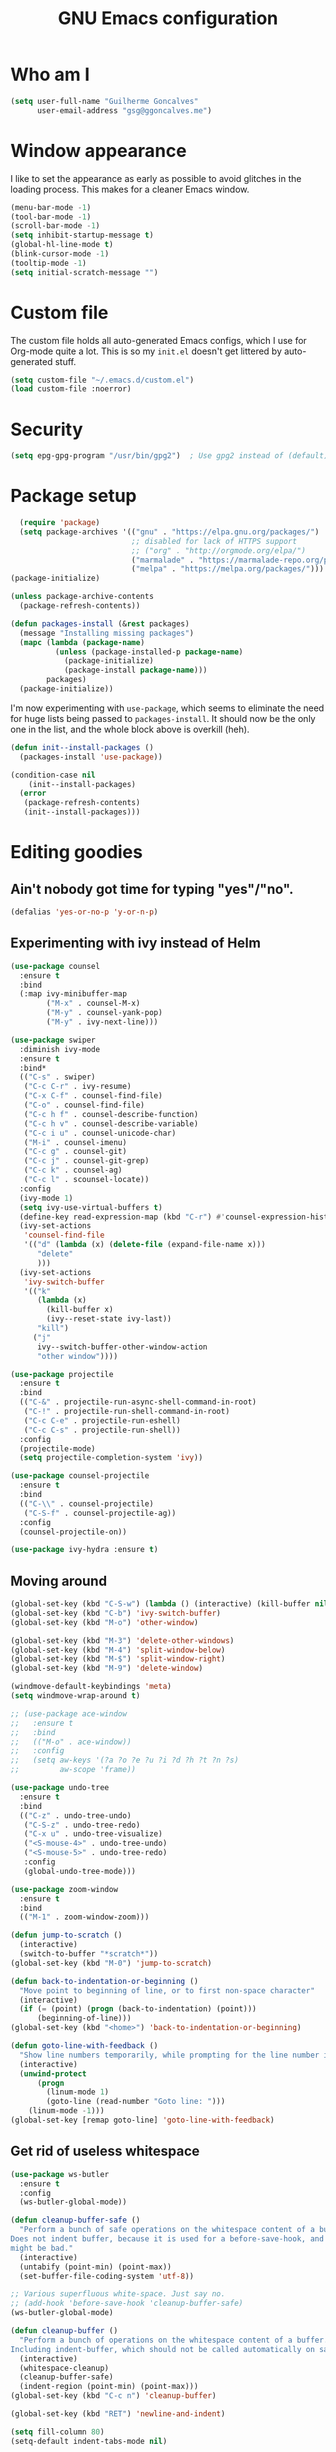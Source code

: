 #+TITLE: GNU Emacs configuration
#+STARTUP: indent
#+LAYOUT: post
#+OPTIONS: H:5 num:nil tags:nil toc:nil timestamps:t
#+DESCRIPTION: Loading Emacs configuration using org-babel
#+TAGS: emacs

* Who am I
#+BEGIN_SRC emacs-lisp
  (setq user-full-name "Guilherme Goncalves"
        user-email-address "gsg@ggoncalves.me")
#+END_SRC

* Window appearance
I like to set the appearance as early as possible to avoid glitches in
the loading process. This makes for a cleaner Emacs window.

#+BEGIN_SRC emacs-lisp
(menu-bar-mode -1)
(tool-bar-mode -1)
(scroll-bar-mode -1)
(setq inhibit-startup-message t)
(global-hl-line-mode t)
(blink-cursor-mode -1)
(tooltip-mode -1)
(setq initial-scratch-message "")
#+END_SRC


* Custom file
The custom file holds all auto-generated Emacs configs, which I use
for Org-mode quite a lot. This is so my =init.el= doesn't get littered
by auto-generated stuff.
#+BEGIN_SRC emacs-lisp
(setq custom-file "~/.emacs.d/custom.el")
(load custom-file :noerror)
#+END_SRC


* Security
#+BEGIN_SRC emacs-lisp
(setq epg-gpg-program "/usr/bin/gpg2")  ; Use gpg2 instead of (default) gpg
#+END_SRC


* Package setup
#+BEGIN_SRC emacs-lisp
    (require 'package)
    (setq package-archives '(("gnu" . "https://elpa.gnu.org/packages/")
                             ;; disabled for lack of HTTPS support
                             ;; ("org" . "http://orgmode.org/elpa/")
                             ("marmalade" . "https://marmalade-repo.org/packages/")
                             ("melpa" . "https://melpa.org/packages/")))
  (package-initialize)

  (unless package-archive-contents
    (package-refresh-contents))

  (defun packages-install (&rest packages)
    (message "Installing missing packages")
    (mapc (lambda (package-name)
            (unless (package-installed-p package-name)
              (package-initialize)
              (package-install package-name)))
          packages)
    (package-initialize))
#+END_SRC

I'm now experimenting with =use-package=, which seems to eliminate the
need for huge lists being passed to =packages-install=. It should now
be the only one in the list, and the whole block above is overkill (heh).
#+BEGIN_SRC emacs-lisp
(defun init--install-packages ()
  (packages-install 'use-package))

(condition-case nil
    (init--install-packages)
  (error
   (package-refresh-contents)
   (init--install-packages)))
#+END_SRC


* Editing goodies
** Ain't nobody got time for typing "yes"/"no".
#+BEGIN_SRC emacs-lisp
(defalias 'yes-or-no-p 'y-or-n-p)
#+END_SRC
** Experimenting with ivy instead of Helm
#+BEGIN_SRC emacs-lisp
  (use-package counsel
    :ensure t
    :bind
    (:map ivy-minibuffer-map
          ("M-x" . counsel-M-x)
          ("M-y" . counsel-yank-pop)
          ("M-y" . ivy-next-line)))

  (use-package swiper
    :diminish ivy-mode
    :ensure t
    :bind*
    (("C-s" . swiper)
     ("C-c C-r" . ivy-resume)
     ("C-x C-f" . counsel-find-file)
     ("C-o" . counsel-find-file)
     ("C-c h f" . counsel-describe-function)
     ("C-c h v" . counsel-describe-variable)
     ("C-c i u" . counsel-unicode-char)
     ("M-i" . counsel-imenu)
     ("C-c g" . counsel-git)
     ("C-c j" . counsel-git-grep)
     ("C-c k" . counsel-ag)
     ("C-c l" . scounsel-locate))
    :config
    (ivy-mode 1)
    (setq ivy-use-virtual-buffers t)
    (define-key read-expression-map (kbd "C-r") #'counsel-expression-history)
    (ivy-set-actions
     'counsel-find-file
     '(("d" (lambda (x) (delete-file (expand-file-name x)))
        "delete"
        )))
    (ivy-set-actions
     'ivy-switch-buffer
     '(("k"
        (lambda (x)
          (kill-buffer x)
          (ivy--reset-state ivy-last))
        "kill")
       ("j"
        ivy--switch-buffer-other-window-action
        "other window"))))

  (use-package projectile
    :ensure t
    :bind
    (("C-&" . projectile-run-async-shell-command-in-root)
     ("C-!" . projectile-run-shell-command-in-root)
     ("C-c C-e" . projectile-run-eshell)
     ("C-c C-s" . projectile-run-shell))
    :config
    (projectile-mode)
    (setq projectile-completion-system 'ivy))

  (use-package counsel-projectile
    :ensure t
    :bind
    (("C-\\" . counsel-projectile)
     ("C-S-f" . counsel-projectile-ag))
    :config
    (counsel-projectile-on))

  (use-package ivy-hydra :ensure t)
#+END_SRC

** Moving around
#+BEGIN_SRC emacs-lisp
  (global-set-key (kbd "C-S-w") (lambda () (interactive) (kill-buffer nil)))
  (global-set-key (kbd "C-b") 'ivy-switch-buffer)
  (global-set-key (kbd "M-o") 'other-window)

  (global-set-key (kbd "M-3") 'delete-other-windows)
  (global-set-key (kbd "M-4") 'split-window-below)
  (global-set-key (kbd "M-$") 'split-window-right)
  (global-set-key (kbd "M-9") 'delete-window)

  (windmove-default-keybindings 'meta)
  (setq windmove-wrap-around t)

  ;; (use-package ace-window
  ;;   :ensure t
  ;;   :bind
  ;;   (("M-o" . ace-window))
  ;;   :config
  ;;   (setq aw-keys '(?a ?o ?e ?u ?i ?d ?h ?t ?n ?s)
  ;;         aw-scope 'frame))

  (use-package undo-tree
    :ensure t
    :bind
    (("C-z" . undo-tree-undo)
     ("C-S-z" . undo-tree-redo)
     ("C-x u" . undo-tree-visualize)
     ("<S-mouse-4>" . undo-tree-undo)
     ("<S-mouse-5>" . undo-tree-redo)
     :config
     (global-undo-tree-mode)))

  (use-package zoom-window
    :ensure t
    :bind
    (("M-1" . zoom-window-zoom)))

  (defun jump-to-scratch ()
    (interactive)
    (switch-to-buffer "*scratch*"))
  (global-set-key (kbd "M-0") 'jump-to-scratch)

  (defun back-to-indentation-or-beginning ()
    "Move point to beginning of line, or to first non-space character"
    (interactive)
    (if (= (point) (progn (back-to-indentation) (point)))
        (beginning-of-line)))
  (global-set-key (kbd "<home>") 'back-to-indentation-or-beginning)

  (defun goto-line-with-feedback ()
    "Show line numbers temporarily, while prompting for the line number input"
    (interactive)
    (unwind-protect
        (progn
          (linum-mode 1)
          (goto-line (read-number "Goto line: ")))
      (linum-mode -1)))
  (global-set-key [remap goto-line] 'goto-line-with-feedback)
#+END_SRC

** Get rid of useless whitespace
#+BEGIN_SRC emacs-lisp
  (use-package ws-butler
    :ensure t
    :config
    (ws-butler-global-mode))

  (defun cleanup-buffer-safe ()
    "Perform a bunch of safe operations on the whitespace content of a buffer.
  Does not indent buffer, because it is used for a before-save-hook, and that
  might be bad."
    (interactive)
    (untabify (point-min) (point-max))
    (set-buffer-file-coding-system 'utf-8))

  ;; Various superfluous white-space. Just say no.
  ;; (add-hook 'before-save-hook 'cleanup-buffer-safe)
  (ws-butler-global-mode)

  (defun cleanup-buffer ()
    "Perform a bunch of operations on the whitespace content of a buffer.
  Including indent-buffer, which should not be called automatically on save."
    (interactive)
    (whitespace-cleanup)
    (cleanup-buffer-safe)
    (indent-region (point-min) (point-max)))
  (global-set-key (kbd "C-c n") 'cleanup-buffer)

  (global-set-key (kbd "RET") 'newline-and-indent)

  (setq fill-column 80)
  (setq-default indent-tabs-mode nil)

  ;; Render all whitespace: useful, but crowded
  ;; (setq whitespace-style '(face trailing tabs newline tab-mark space-mark))
  (setq whitespace-style '(face trailing tabs newline))
  (setq whitespace-display-mappings
        '((tab-mark 9 [8594 9])
          (space-mark 32 [183] [46])
          (space-mark 160 [164])
          (newline-mark 10 [8617 10])))
  (global-whitespace-mode)
  ;; (global-whitespace-newline-mode)
#+END_SRC

** Copy-paste goodness stolen from Xah Lee
#+BEGIN_SRC emacs-lisp
  (defun xah-cut-line-or-region ()
    "Cut current line, or text selection.
  When `universal-argument' is called first, cut whole buffer (respects `narrow-to-region')."
    (interactive)
    (if current-prefix-arg
        (progn ; not using kill-region because we don't want to include previous kill
          (kill-new (buffer-string))
          (delete-region (point-min) (point-max)))
      (progn (if (use-region-p)
                 (kill-region (region-beginning) (region-end) t)
               (kill-whole-line)))))

  (defun xah-copy-line-or-region ()
    "Copy current line, or text selection.
  When called repeatedly, append copy subsequent lines.
  When `universal-argument' is called first, copy whole buffer (respects `narrow-to-region')."
    (interactive)
    (let (-p1 -p2)
      (if current-prefix-arg
          (setq -p1 (point-min) -p2 (point-max))
        (if (use-region-p)
            (setq -p1 (region-beginning) -p2 (region-end))
          (setq -p1 (line-beginning-position) -p2 (line-end-position))))
      (if (eq last-command this-command)
          (progn
            (progn ; hack. exit if there's no more next line
              (end-of-line)
              (forward-char)
              (backward-char))
            (push-mark (point) "NOMSG" "ACTIVATE")
            (kill-append "\n" nil)
            (kill-append (buffer-substring-no-properties (line-beginning-position) (line-end-position)) nil)
            (message "Line copy appended"))
        (progn
          (kill-ring-save -p1 -p2)
          (if current-prefix-arg
              (message "Buffer text copied")
            (message "Text copied"))))
      (end-of-line)
      (forward-char)))

  (global-set-key (kbd "C-w") 'xah-cut-line-or-region)
  (global-set-key (kbd "M-w") 'xah-copy-line-or-region)
#+END_SRC

** Manipulate a file directly from its buffer
#+BEGIN_SRC emacs-lisp
  (defun delete-current-buffer-file ()
    "Removes file connected to current buffer and kills buffer."
    (interactive)
    (let ((filename (buffer-file-name))
          (buffer (current-buffer))
          (name (buffer-name)))
      (if (not (and filename (file-exists-p filename)))
          (ido-kill-buffer)
        (when (yes-or-no-p "Are you sure you want to remove this file? ")
          (delete-file filename)
          (kill-buffer buffer)
          (message "File '%s' successfully removed" filename)))))
  (global-set-key (kbd "C-x C-k") 'delete-current-buffer-file)

  (defun rename-current-buffer-file ()
    "Renames current buffer and file it is visiting."
    (interactive)
    (let ((name (buffer-name))
          (filename (buffer-file-name)))
      (if (not (and filename (file-exists-p filename)))
          (error "Buffer '%s' is not visiting a file!" name)
        (let ((new-name (read-file-name "New name: " filename)))
          (if (get-buffer new-name)
              (error "A buffer named '%s' already exists!" new-name)
            (rename-file filename new-name 1)
            (rename-buffer new-name)
            (set-visited-file-name new-name)
            (set-buffer-modified-p nil)
            (message "File '%s' successfully renamed to '%s'"
                     name (file-name-nondirectory new-name)))))))
  (global-set-key (kbd "C-x C-r") 'rename-current-buffer-file)

#+END_SRC

** Help Emacs help me
#+BEGIN_SRC emacs-lisp
  (use-package which-key
    :ensure t
    :diminish which-key-mode
    :config
    (setq which-key-idle-delay 0.5)
    (which-key-mode))

  (use-package discover
    :ensure t
    :diminish discover-mode
    :config (global-discover-mode))
#+END_SRC

** Open line
#+BEGIN_SRC emacs-lisp
  (defun open-line-below ()
    (interactive)
    (end-of-line)
    (newline)
    (indent-for-tab-command))

  (defun open-line-above ()
    (interactive)
    (beginning-of-line)
    (newline)
    (forward-line -1)
    (indent-for-tab-command))

  (global-set-key (kbd "<C-return>") 'open-line-below)
  (global-set-key (kbd "<C-S-return>") 'open-line-above)
  (global-set-key (kbd "M-j") (lambda () (interactive) (join-line -1)))
  (global-set-key [f7] 'call-last-kbd-macro)
#+END_SRC
** Paredit
#+BEGIN_SRC emacs-lisp
  (use-package paredit
    :ensure t
    :diminish paredit-mode
    :config
    (loop for hook in '(emacs-lisp-mode-hook
                        eval-expression-minibuffer-setup-hook
                        ielm-mode-hook lisp-mode-hook
                        lisp-interaction-mode-hook
                        scheme-mode-hook)
          do (add-hook hook #'enable-paredit-mode)))

#+END_SRC
** Autocomplete and snippets
#+BEGIN_SRC emacs-lisp
  (use-package auto-complete
    :ensure t
    :config
    (setq ac-auto-start 4)
    (define-key ac-completing-map [down] nil)
    (define-key ac-completing-map [up] nil)
    (add-hook 'prog-mode-hook 'auto-complete-mode))

  (use-package ac-js2 :ensure t)
  (use-package tern-auto-complete
    :ensure t
    :config
    (add-hook 'tern-mode-hook 'tern-ac-setup))

  (use-package yasnippet
    :ensure t
    :config
    (yas-global-mode)
    (add-hook 'prog-mode-hook 'yas-minor-mode))

  (use-package angular-snippets :ensure t)
  (use-package common-lisp-snippets :ensure t)
#+END_SRC
** Misc editing facilities
I got most of these from the excellent [[http://emacsrocks.com/][Emacs Rocks]].

#+BEGIN_SRC emacs-lisp
  (global-set-key (kbd "C--") 'bury-buffer)
  (global-set-key (kbd "C-;") 'comment-line)
  (electric-pair-mode)
  (electric-quote-mode)
  (add-hook 'prog-mode-hook 'subword-mode)

  (use-package expand-region
    :ensure t
    :config (pending-delete-mode t)
    :bind
    (("C-=" . er/expand-region)))

  (use-package multiple-cursors
    :ensure t
    :bind
    (("C-S-l" . mc/edit-lines)
     ("C->" . mc/mark-next-like-this)
     ("C-<" . mc/mark-previous-like-this)))

  (defun move-line-down ()
    (interactive)
    (let ((col (current-column)))
      (save-excursion
        (forward-line)
        (transpose-lines 1))
      (forward-line)
      (move-to-column col)))

  (defun move-line-up ()
    (interactive)
    (let ((col (current-column)))
      (save-excursion
        (forward-line)
        (transpose-lines -1))
      (forward-line -2)
      (move-to-column col)))

  (global-set-key (kbd "<M-S-up>") 'move-line-up)
  (global-set-key (kbd "<M-S-down>") 'move-line-down)

  ;; Replace upcase/downcase word with their dwim counterparts
  (global-set-key (kbd "M-u") 'upcase-dwim)
  (global-set-key (kbd "M-l") 'downcase-dwim)
  (global-set-key (kbd "C-x C-u") 'upcase-initials-region)
  (global-set-key (kbd "C-x C-l") nil)


  (defun xah-toggle-letter-case ()
    "Toggle the letter case of current word or text selection.
  Always cycle in this order: Init Caps, ALL CAPS, all lower.

  URL `http://ergoemacs.org/emacs/modernization_upcase-word.html'
  Version 2016-01-08"
    (interactive)
    (let ((deactivate-mark nil)
          -p1 -p2)
      (if (use-region-p)
          (setq -p1 (region-beginning)
                -p2 (region-end))
        (save-excursion
          (skip-chars-backward "[:alnum:]")
          (setq -p1 (point))
          (skip-chars-forward "[:alnum:]")
          (setq -p2 (point))))
      (when (not (eq last-command this-command))
        (put this-command 'state 0))
      (cond
       ((equal 0 (get this-command 'state))
        (upcase-initials-region -p1 -p2)
        (put this-command 'state 1))
       ((equal 1  (get this-command 'state))
        (upcase-region -p1 -p2)
        (put this-command 'state 2))
       ((equal 2 (get this-command 'state))
        (downcase-region -p1 -p2)
        (put this-command 'state 0)))))
  (global-set-key (kbd "M-c") 'xah-toggle-letter-case)

  (defun quote-previous-word ()
    "Wrap the previous word in quotes"
    (interactive)
    (let ((deactivate-mark nil)
          -p1 -p2)
      (if (use-region-p)
          (progn
            (setq -p1 (region-beginning)
                  -p2 (region-end))
            (message "Not implemented :("))
        (progn
          (save-excursion
            (skip-chars-backward "[:alnum:]")
            (insert "'")
            (skip-chars-forward "[:alnum:]")
            (insert "'"))
          (forward-char)))))
  (global-set-key (kbd "M-'") 'quote-previous-word)
#+END_SRC

I run many async commands, and not once have I found the confirmation
"A command is running in the default buffer.  Use a new buffer?" useful.

#+BEGIN_SRC emacs-lisp
  (setq async-shell-command-buffer 'rename-buffer)
#+END_SRC
*** Silliness
#+BEGIN_SRC emacs-lisp
  ;;; Super important!!
  (defun shrug ()
    "Insert ¯\\_(ツ)_/¯ at point"
    (interactive)
    (insert "¯\\_(ツ)_/¯"))
  (defun lenny ()
    "Insert ( ͡° ͜ʖ ͡°) at point"
    (interactive)
    (insert "( ͡° ͜ʖ ͡°)"))
#+END_SRC


* Backup
#+BEGIN_SRC emacs-lisp
  (defvar --backup-directory (concat user-emacs-directory "backups"))

  (if (not (file-exists-p --backup-directory))
      (make-directory --backup-directory t))

  (setq backup-directory-alist `(("." . ,--backup-directory)))
  (setq make-backup-files t               ; backup of a file the first time it is saved.
        backup-by-copying t               ; don't clobber symlinks
        version-control t                 ; version numbers for backup files
        delete-old-versions t             ; delete excess backup files silently
        delete-by-moving-to-trash t
        kept-old-versions 6               ; oldest versions to keep when a new numbered backup is made (default: 2)
        kept-new-versions 9               ; newest versions to keep when a new numbered backup is made (default: 2)
        auto-save-default t               ; auto-save every buffer that visits a file
        auto-save-timeout 20              ; number of seconds idle time before auto-save (default: 30)
        auto-save-interval 200            ; number of keystrokes between auto-saves (default: 300)
        )
    (setq delete-by-moving-to-trash t)

    (setq backup-directory-alist `(("." . ,(expand-file-name
                                            (concat user-emacs-directory "backups")))))

  (global-auto-revert-mode)               ; revert a file’s buffer automatically when it’s been changed on disk
#+END_SRC


* Git
Magit is so awesome, it barely needs any setup at all.
#+BEGIN_SRC emacs-lisp
  (use-package magit
    :ensure t
    :bind ([f8] . magit-status))
#+END_SRC

Scroll wheel moves through time instead of space ([[https://xkcd.com/1806/][ref.]])
#+BEGIN_SRC emacs-lisp
  (defmacro enable-time-machine-and-call (&rest body)
    `(lambda ()
       (interactive)
       (unless (bound-and-true-p git-timemachine-mode)
         (progn
           (message "Enabling git-timemachine mode")
           (git-timemachine)))
       ,@body))

  (use-package git-timemachine
    :ensure t
    :config
    (progn
      (global-set-key (kbd "<M-mouse-5>") (enable-time-machine-and-call (git-timemachine-show-next-revision)))
      (global-set-key (kbd "<M-mouse-4>") (enable-time-machine-and-call (git-timemachine-show-previous-revision)))))
#+END_SRC


* Programming
** Web
#+BEGIN_SRC emacs-lisp
  (use-package emmet-mode
    :ensure t
    :config
    (add-hook 'web-mode-hook 'emmet-mode)
    (define-key emmet-mode-keymap (kbd "<C-return>") nil))

  (use-package web-mode
    :ensure t
    :mode ("\\.php\\'" "\\.css\\'")
    :bind
    (:map web-mode-map
          ("C-M-u" . web-mode-element-parent)
          ("C-M-d" . web-mode-element-child)
          ("C-M-n" . web-mode-element-next)
          ("C-M-p" . web-mode-element-previous))
    :config
    (setq web-mode-enable-css-colorization t
          web-mode-enable-current-element-highlight t
          web-mode-markup-indent-offset 2
          web-mode-css-indent-offset 2
          web-mode-code-indent-offset 2
          emmet-indentation 2
          js-indent-level 2
          web-mode-auto-close-style 1
          web-mode-code-indent-offset 4
          web-mode-enable-auto-indentation t
          web-mode-enable-auto-opening t
          web-mode-enable-auto-pairing t
          web-mode-enable-auto-quoting t)
    (setq-default web-mode-css-indent-offset 2
                  web-mode-code-indent-offset 2
                  web-mode-markup-indent-offset 2
                  css-indent-offset 2))


  (defun php-tpl-localize (p1 p2)
    "Wrap region in a PHP call to xgettext"
    (interactive "r")
    (save-mark-and-excursion
     (goto-char p1)
     (insert "<?= _('")
     (setq begin (point))
     (forward-char (- p2 p1))
     (setq end (point))
     (insert "') ?>")
     (replace-string "'" "\\'" nil begin end)
     (message "Localized region")))
#+END_SRC
** JavaScript
#+BEGIN_SRC emacs-lisp
  (use-package tern
    :ensure t
    :bind (:map tern-mode-keymap ("C-S-r" . tern-rename-variable)))

  (use-package js2-mode
    :ensure t
    :mode ("\\.jsx\\'" "\\.js\\'")
    :bind
    (:map js2-mode-map ("C-c C-c" . js-send-region))
    :config
    (progn
      (setq js2-basic-offset 2
            js2-strict-trailing-comma-warning nil
            js2-global-externs
            '("angular" "d3" "require" "karma" "it" "describe" "beforeEach" "module"))
      (add-hook 'js2-mode-hook 'tern-mode)
      (define-key js2-mode-map (kbd "M-j") nil)))
#+END_SRC
** Org-mode
There is also a bunch of my config in [[file:custom.el][=custom.el=]]. I still need a GUI to configure org sometimes (baby steps).
#+BEGIN_SRC emacs-lisp
  (use-package org
    :ensure t
    :bind
    (:map org-mode-map
          ("M-[" . org-set-tags)
          ("C-c s" . org-sort)
          ("<C-up>" . org-up-element)
          ("<C-down>" . org-down-element))
    :config
    (progn
      ;; For some reason, declaring these in `:bind` won't work
      (global-set-key (kbd "C-S-a") 'org-agenda)
      (global-set-key (kbd "C-S-b") 'org-iswitchb)
      (global-set-key (kbd "C-S-j") 'org-clock-jump-to-current-clock)
      (global-set-key (kbd "C-S-c") 'org-capture)

      ;; run shell commands from org-babel
      (org-babel-do-load-languages 'org-babel-load-languages '((sh . t)))

      (setq org-agenda-include-diary t
            org-log-reschedule 'note
            org-log-done 'time
            org-enforce-todo-dependencies t
            org-enforce-todo-checkbox-dependencies t
            org-fontify-whole-heading-line t
            org-hide-emphasis-markers t
            org-agenda-restore-windows-after-quit t
            org-src-fontify-natively t                     ; syntax highlight in code blocks
            org-refile-targets '((nil :maxlevel . 3)
                                 ("~/org/work.org" :maxlevel . 2)
                                 ("~/org/notes.org" :maxlevel . 1)
                                 ("~/org/everything.org" :maxlevel . 2))
            org-outline-path-complete-in-steps nil         ; Refile in a single go
            org-refile-use-outline-path t                  ; Show full paths for refiling
            org-todo-keywords
            '((sequence "NEXT(n)" "TODO(t)" "WAITING(w)" "SOMEDAY(s)" "|" "DONE(d)" "CANCELLED(c)")))))

  (use-package org-pomodoro
    :ensure t
    :commands (org-pomodoro)
    :bind ("C-S-p" . org-pomodoro)
    :config
    (setq alert-user-configuration (quote ((((:category . "org-pomodoro")) libnotify nil)))))
#+END_SRC
** Common Lisp
Nothing fancy here, just a regular SLIME installation.
#+BEGIN_SRC emacs-lisp
  (use-package slime
    :ensure t
    :config
    (progn
      (setq inferior-lisp-program "/usr/bin/sbcl"
            slime-net-coding-system 'utf-8-unix)
      (slime-setup '(slime-fancy))
      (set-language-environment "UTF-8")
      (setenv "LC_LOCALE" "en_US.UTF-8")
      (setenv "LC_CTYPE" "en_US.UTF-8")))
#+END_SRC
** Other
#+BEGIN_SRC emacs-lisp
(add-to-list 'auto-mode-alist '("\\.hdl\\'" . vhdl-mode))
#+END_SRC

#+BEGIN_SRC emacs-lisp
(use-package go-mode :ensure t)
#+END_SRC


* Look and feel
**Note:** Some of these settings, such as font and color scheme, are set in [[file:custom.el][=custom.el=]].

This replaces some words with their Math symbols (eg: lambda).

#+BEGIN_SRC emacs-lisp
  (global-prettify-symbols-mode 1)

  (add-hook
   'python-mode-hook
   (lambda ()
     (mapc (lambda (pair) (push pair prettify-symbols-alist))
           '(;; Syntax
             ("def" .      #x1d453)
             ("not" .      #x2757)
             ("in" .       #x2208)
             ("not in" .   #x2209)
             ("for" .      #x2200)
             ;; Logical
             ("and" . #x2227)
             ("or" . #x2228)
             ("True" . #x22a4)
             ("False" . #x22a5)
             ;; Base Types
             ("int" .      #x2124)
             ("float" .    #x211d)
             ("str" .      #x1d54a)
             ;; Mypy
             ("Dict" .     #x1d507)
             ("Tuple" .    #x2a02)
             ("Set" .      #x2126)
             ("Iterable" . #x1d50a)
             ("Any" .      #x2754)
             ("Union" .    #x22c3)))))

  (add-hook
   'js2-mode-hook
   (lambda ()
     (mapc (lambda (pair) (push pair prettify-symbols-alist))
           '(;; Syntax
             ("in" .       #x2208)
             ("=>" . #x27fc)
             ("function" . #x1d453)
             ;; Logical
             ("!" .      #x2757)
             ("&&" . #x2227)
             ("||" . #x2228)
             ("true" . #x22a4)
             ("false" . #x22a5)
             ;; Base Types
             ("Number" .    #x211d)
             ("String" .      #x1d54a)
             ;; Mypy
             ("Array" .     #x2112)))))

#+END_SRC

Prettier Unicode symbols.
#+BEGIN_SRC emacs-lisp
  (when (member "Symbola" (font-family-list))
    (set-fontset-font t 'unicode "Symbola" nil 'prepend))
#+END_SRC

Highlight changes in the gutter
#+BEGIN_SRC emacs-lisp
  (use-package git-gutter
    :ensure t
    :bind
    (("C-c C-n" . git-gutter:next-hunk)
     ("C-c C-p" . git-gutter:next-hunk))
    :config (progn
              (global-git-gutter-mode)
              (setq git-gutter:update-interval 2)
              (mapc (lambda (pair)
                      (set-face-background (car pair) (cdr pair))
                      (set-face-foreground (car pair) (cdr pair)))
                    '((git-gutter:added . "#8bc34a")
                      (git-gutter:modified . "#b39ddb")
                      (git-gutter:deleted . "#f36c60")))))
#+END_SRC
** Miscellaneous
#+BEGIN_SRC emacs-lisp
  ;;; Display rules at column 80
  (setq-default fill-column 80)
  (use-package fill-column-indicator
    :ensure t
    :config
    (add-hook 'prog-mode-hook 'fci-mode))
#+END_SRC


* Shell
Based on the excellent config and article from [[https://github.com/howardabrams/dot-files/blob/master/emacs-eshell.org][Howard Abrams]].
#+BEGIN_SRC emacs-lisp
  (defun eshell-here ()
    "Opens up a new shell in the directory associated with the
  current buffer's file. The eshell is renamed to match that
  directory to make multiple eshell windows easier."
    (interactive)
    (let* ((parent (if (buffer-file-name)
                       (file-name-directory (buffer-file-name))
                     default-directory))
           (height (/ (window-total-height) 3))
           (name   (car (last (split-string parent "/" t)))))
      (split-window-vertically (- height))
      (other-window 1)
      (eshell "new")
      (rename-buffer (concat "*eshell: " name "*"))

      (insert "ls")
      (eshell-send-input)))

  (global-set-key (kbd "C-!") 'eshell-here)

  (defun eshell/x ()
    (insert "exit")
    (eshell-send-input)
    (delete-window))
#+END_SRC

Some executables don’t behave well with Eshell out of the box, so we tweak them a little.
#+BEGIN_SRC emacs-lisp
  (add-hook 'eshell-mode-hook (lambda ()
      (add-to-list 'eshell-visual-commands "ssh")
      (add-to-list 'eshell-visual-commands "tail")))
#+END_SRC

I can’t believe you can start an Eshell session remotely via Tramp.
#+BEGIN_SRC emacs-lisp
  (defun eshell-there (host)
    (interactive "sHost: ")
    (let ((default-directory (format "/%s:" host)))
      (eshell host)))
#+END_SRC

** Aliases
#+BEGIN_SRC emacs-lisp
  (add-hook 'eshell-mode-hook (lambda ()
      (eshell/alias "e" "find-file")
      (eshell/alias "ff" "find-file")
      (eshell/alias "emacs" "find-file")
      (eshell/alias "ee" "find-file-other-window")

      (eshell/alias "gd" "magit-diff-unstaged")
      (eshell/alias "gds" "magit-diff-staged")

      (eshell/alias "ll" (concat "ls" " -AlohG --color=always"))))

  (defun eshell/d (&rest args)
    (dired (pop args) "."))
#+END_SRC
** Prompt
First, we need a function to tell us the current git branch.

#+BEGIN_SRC emacs-lisp
  (defun curr-dir-git-branch-string (pwd)
    "Returns current git branch as a string, or the empty string if
  PWD is not in a git repo (or the git command is not found)."
    (interactive)
    (when (and (eshell-search-path "git")
               (locate-dominating-file pwd ".git"))
      (let ((git-output (shell-command-to-string (concat "cd " pwd " && git branch | grep '\\*' | sed -e 's/^\\* //'"))))
        (if (> (length git-output) 0)
            (concat " :" (substring git-output 0 -1))
          "(no branch)"))))
#+END_SRC

The function takes the current directory passed in via =pwd= and
replaces the =$HOME= part with a tilde. I’m sure this function already
exists in the eshell source, but I didn’t find it…

#+BEGIN_SRC emacs-lisp
  (defun pwd-replace-home (pwd)
    "Replace home in PWD with tilde (~) character."
    (interactive)
    (let* ((home (expand-file-name (getenv "HOME")))
           (home-len (length home)))
      (if (and
           (>= (length pwd) home-len)
           (equal home (substring pwd 0 home-len)))
          (concat "~" (substring pwd home-len))
        pwd)))
#+END_SRC

Make the directory name be shorter…by replacing all directory names
with just its first names. However, we leave the last two to be the
full names. Why yes, I did steal this.

#+BEGIN_SRC emacs-lisp
  (defun pwd-shorten-dirs (pwd)
    "Shorten all directory names in PWD except the last two."
    (let ((p-lst (split-string pwd "/")))
      (if (> (length p-lst) 2)
          (concat
           (mapconcat (lambda (elm) (if (zerop (length elm)) ""
                                 (substring elm 0 1)))
                      (butlast p-lst 2)
                      "/")
           "/"
           (mapconcat (lambda (elm) elm)
                      (last p-lst 2)
                      "/"))
        pwd)))  ;; Otherwise, we just return the PWD
#+END_SRC

Break up the directory into a “parent” and a “base”:

#+BEGIN_SRC emacs-lisp
  (defun split-directory-prompt (directory)
    (if (string-match-p ".*/.*" directory)
        (list (file-name-directory directory) (file-name-base directory))
      (list "" directory)))
#+END_SRC

Now tie it all together with a prompt function can color each of the
prompts components and turn off the default one.

#+BEGIN_SRC emacs-lisp
  (setq eshell-prompt-function
        (lambda ()
          (let* ((directory (split-directory-prompt (pwd-shorten-dirs (pwd-replace-home (eshell/pwd)))))
                 (parent (car directory))
                 (name (cadr directory))
                 (branch (or (curr-dir-git-branch-string (eshell/pwd)) "")))

            (if (eq 'dark (frame-parameter nil 'background-mode))
                (concat   ;; Prompt for Dark Themes
                 (propertize parent 'face `(:foreground "#8888FF"))
                 (propertize name   'face `(:foreground "#8888FF" :weight bold))
                 (propertize branch 'face `(:foreground "green"))
                 (propertize " $"   'face `(:weight ultra-bold))
                 (propertize " "    'face `(:weight bold)))

              (concat    ;; Prompt for Light Themes
               (propertize parent 'face `(:foreground "blue"))
               (propertize name   'face `(:foreground "blue" :weight bold))
               (propertize branch 'face `(:foreground "dark green"))
               (propertize " $"   'face `(:weight ultra-bold))
               (propertize " "    'face `(:weight bold)))))))

  (setq eshell-highlight-prompt nil)
#+END_SRC

** Import some variables from the shell
#+BEGIN_SRC emacs-lisp
  (use-package exec-path-from-shell
    :ensure t
    :config
    (progn
      (exec-path-from-shell-copy-env "PATH")
      (exec-path-from-shell-copy-env "SSH_AGENT_PID")
      (exec-path-from-shell-copy-env "SSH_AUTH_SOCK")))
#+END_SRC


* Experimental features
Just a group for features I may very well remove very soon.
#+BEGIN_SRC emacs-lisp
  (save-place-mode +1)          ; remember cursor position
  (global-set-key (kbd "C-S-r") 'rename-buffer)

  ;; Always try to keep equally sized windows
  (advice-add 'split-window-right :after #'balance-windows)
  (advice-add 'delete-window :after #'balance-windows)

  ;; Run current file
  (defun xah-run-current-file ()
    "Execute the current file.
  For example, if the current buffer is x.py, then it'll call 「python x.py」 in a shell. Output is printed to message buffer.
  The file can be Emacs Lisp, PHP, Perl, Python, Ruby, JavaScript, TypeScript, Bash, Ocaml, Visual Basic, TeX, Java, Clojure.
  File suffix is used to determine what program to run.

  If the file is modified or not saved, save it automatically before run.

  URL `http://ergoemacs.org/emacs/elisp_run_current_file.html'
  Version 2017-02-10"
    (interactive)
    (let (
          (-suffix-map
           ;; (‹extension› . ‹shell program name›)
           `(
             ("php" . "php")
             ("pl" . "perl")
             ("py" . "python")
             ("py3" . ,(if (string-equal system-type "windows-nt") "c:/Python32/python.exe" "python3"))
             ("rb" . "ruby")
             ("go" . "go run")
             ("js" . "node") ; node.js
             ("ts" . "tsc --alwaysStrict --lib DOM,ES2015,DOM.Iterable,ScriptHost --target ES5") ; TypeScript
             ("sh" . "bash")
             ("clj" . "java -cp /home/xah/apps/clojure-1.6.0/clojure-1.6.0.jar clojure.main")
             ("rkt" . "racket")
             ("ml" . "ocaml")
             ("vbs" . "cscript")
             ("tex" . "pdflatex")
             ("latex" . "pdflatex")
             ("java" . "javac")
             ;; ("pov" . "/usr/local/bin/povray +R2 +A0.1 +J1.2 +Am2 +Q9 +H480 +W640")
             ))
          -fname
          -fSuffix
          -prog-name
          -cmd-str)
      (when (not (buffer-file-name)) (save-buffer))
      (when (buffer-modified-p) (save-buffer))
      (setq -fname (buffer-file-name))
      (setq -fSuffix (file-name-extension -fname))
      (setq -prog-name (cdr (assoc -fSuffix -suffix-map)))
      (setq -cmd-str (concat -prog-name " \""   -fname "\""))
      (cond
       ((string-equal -fSuffix "el") (load -fname))
       ((string-equal -fSuffix "java")
        (progn
          (shell-command -cmd-str "*xah-run-current-file output*" )
          (shell-command
           (format "java %s" (file-name-sans-extension (file-name-nondirectory -fname))))))
       (t (if -prog-name
              (progn
                (message "Running…")
                (shell-command -cmd-str "*xah-run-current-file output*" ))
            (message "No recognized program file suffix for this file."))))))

  (global-set-key (kbd "<S-f8>") 'xah-run-current-file)
#+END_SRC
